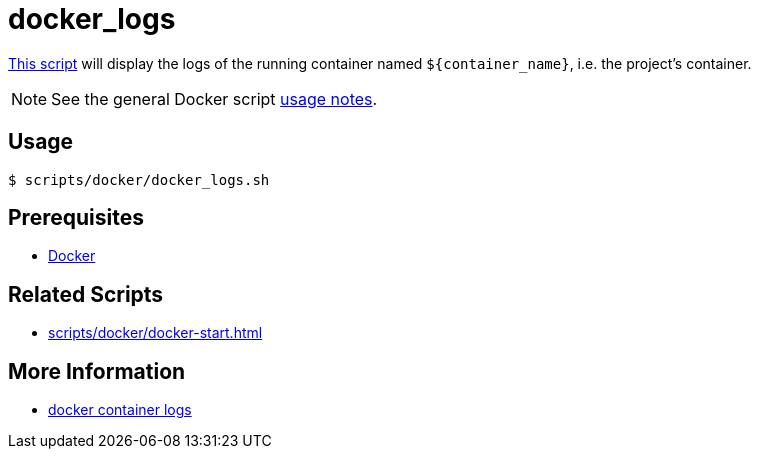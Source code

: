 // SPDX-FileCopyrightText: © 2024 Sebastian Davids <sdavids@gmx.de>
// SPDX-License-Identifier: Apache-2.0
= docker_logs
:script_url: https://github.com/sdavids/sdavids-shell-misc/blob/main/scripts/docker/docker_logs.sh

{script_url}[This script^] will display the logs of the running container named `$+{container_name}+`, i.e. the project's container.

[NOTE]
====
See the general Docker script xref:scripts/docker/docker.adoc#usage[usage notes].
====

== Usage

[,console]
----
$ scripts/docker/docker_logs.sh
----

== Prerequisites

* xref:developer-guide::dev-environment/dev-installation.adoc#docker[Docker]

== Related Scripts

* xref:scripts/docker/docker-start.adoc[]

== More Information

* https://docs.docker.com/reference/cli/docker/container/logs/[docker container logs]
